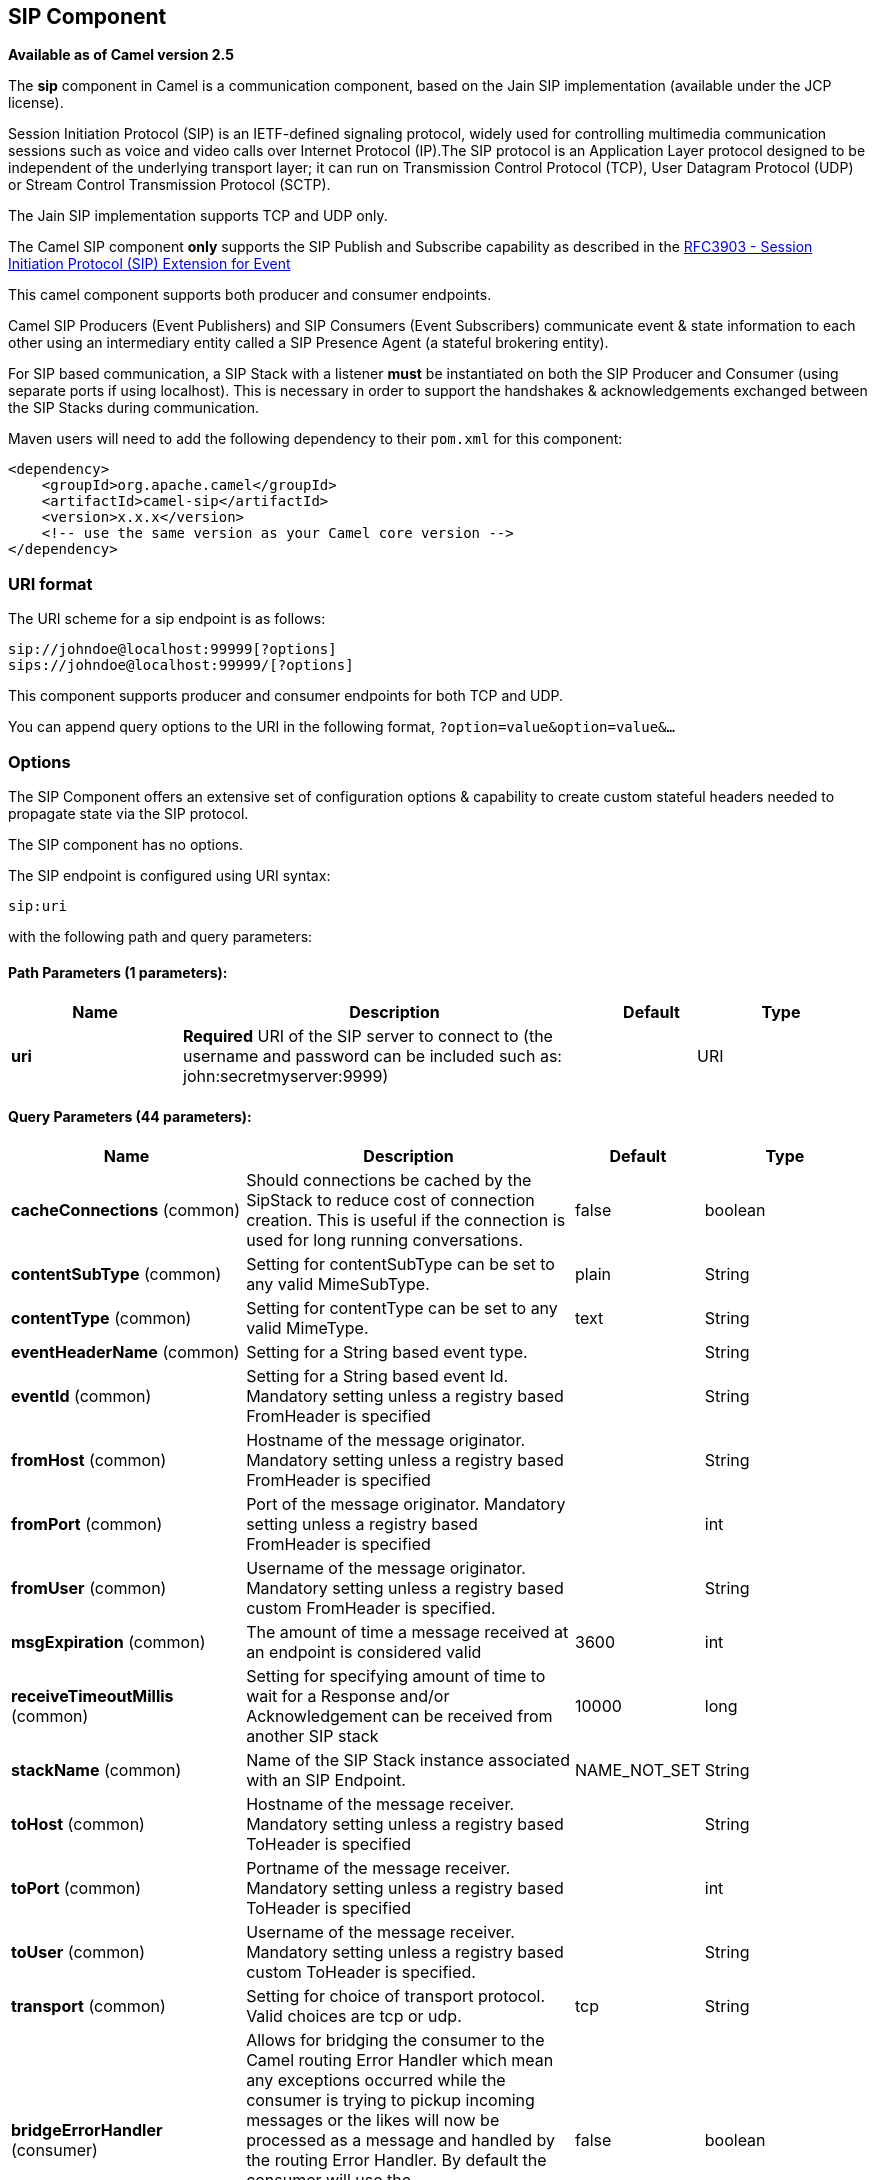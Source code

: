 ## SIP Component

*Available as of Camel version 2.5*

The *sip* component in Camel is a communication component, based on the
Jain SIP implementation (available under the JCP license).

Session Initiation Protocol (SIP) is an IETF-defined signaling protocol,
widely used for controlling multimedia communication sessions such as
voice and video calls over Internet Protocol (IP).The SIP protocol is an
Application Layer protocol designed to be independent of the underlying
transport layer; it can run on Transmission Control Protocol (TCP), User
Datagram Protocol (UDP) or Stream Control Transmission Protocol (SCTP).

The Jain SIP implementation supports TCP and UDP only.

The Camel SIP component *only* supports the SIP Publish and Subscribe
capability as described in the
http://www.ietf.org/rfc/rfc3903.txt[RFC3903 - Session Initiation
Protocol (SIP) Extension for Event]

This camel component supports both producer and consumer endpoints.

Camel SIP Producers (Event Publishers) and SIP Consumers (Event
Subscribers) communicate event & state information to each other using
an intermediary entity called a SIP Presence Agent (a stateful brokering
entity).

For SIP based communication, a SIP Stack with a listener *must* be
instantiated on both the SIP Producer and Consumer (using separate ports
if using localhost). This is necessary in order to support the
handshakes & acknowledgements exchanged between the SIP Stacks during
communication.

Maven users will need to add the following dependency to their `pom.xml`
for this component:

[source,xml]
------------------------------------------------------------
<dependency>
    <groupId>org.apache.camel</groupId>
    <artifactId>camel-sip</artifactId>
    <version>x.x.x</version>
    <!-- use the same version as your Camel core version -->
</dependency>
------------------------------------------------------------

### URI format

The URI scheme for a sip endpoint is as follows:

[source,java]
-----------------------------------------
sip://johndoe@localhost:99999[?options]
sips://johndoe@localhost:99999/[?options]
-----------------------------------------

This component supports producer and consumer endpoints for both TCP and
UDP.

You can append query options to the URI in the following format,
`?option=value&option=value&...`

### Options

The SIP Component offers an extensive set of configuration options &
capability to create custom stateful headers needed to propagate state
via the SIP protocol.


// component options: START
The SIP component has no options.
// component options: END



// endpoint options: START
The SIP endpoint is configured using URI syntax:

    sip:uri

with the following path and query parameters:

#### Path Parameters (1 parameters):

[width="100%",cols="2,5,^1,2",options="header"]
|=======================================================================
| Name | Description | Default | Type
| **uri** | *Required* URI of the SIP server to connect to (the username and password can be included such as: john:secretmyserver:9999) |  | URI
|=======================================================================

#### Query Parameters (44 parameters):

[width="100%",cols="2,5,^1,2",options="header"]
|=======================================================================
| Name | Description | Default | Type
| **cacheConnections** (common) | Should connections be cached by the SipStack to reduce cost of connection creation. This is useful if the connection is used for long running conversations. | false | boolean
| **contentSubType** (common) | Setting for contentSubType can be set to any valid MimeSubType. | plain | String
| **contentType** (common) | Setting for contentType can be set to any valid MimeType. | text | String
| **eventHeaderName** (common) | Setting for a String based event type. |  | String
| **eventId** (common) | Setting for a String based event Id. Mandatory setting unless a registry based FromHeader is specified |  | String
| **fromHost** (common) | Hostname of the message originator. Mandatory setting unless a registry based FromHeader is specified |  | String
| **fromPort** (common) | Port of the message originator. Mandatory setting unless a registry based FromHeader is specified |  | int
| **fromUser** (common) | Username of the message originator. Mandatory setting unless a registry based custom FromHeader is specified. |  | String
| **msgExpiration** (common) | The amount of time a message received at an endpoint is considered valid | 3600 | int
| **receiveTimeoutMillis** (common) | Setting for specifying amount of time to wait for a Response and/or Acknowledgement can be received from another SIP stack | 10000 | long
| **stackName** (common) | Name of the SIP Stack instance associated with an SIP Endpoint. | NAME_NOT_SET | String
| **toHost** (common) | Hostname of the message receiver. Mandatory setting unless a registry based ToHeader is specified |  | String
| **toPort** (common) | Portname of the message receiver. Mandatory setting unless a registry based ToHeader is specified |  | int
| **toUser** (common) | Username of the message receiver. Mandatory setting unless a registry based custom ToHeader is specified. |  | String
| **transport** (common) | Setting for choice of transport protocol. Valid choices are tcp or udp. | tcp | String
| **bridgeErrorHandler** (consumer) | Allows for bridging the consumer to the Camel routing Error Handler which mean any exceptions occurred while the consumer is trying to pickup incoming messages or the likes will now be processed as a message and handled by the routing Error Handler. By default the consumer will use the org.apache.camel.spi.ExceptionHandler to deal with exceptions that will be logged at WARN or ERROR level and ignored. | false | boolean
| **consumer** (consumer) | This setting is used to determine whether the kind of header (FromHeaderToHeader etc) that needs to be created for this endpoint | false | boolean
| **presenceAgent** (consumer) | This setting is used to distinguish between a Presence Agent & a consumer. This is due to the fact that the SIP Camel component ships with a basic Presence Agent (for testing purposes only). Consumers have to set this flag to true. | false | boolean
| **exceptionHandler** (consumer) | To let the consumer use a custom ExceptionHandler. Notice if the option bridgeErrorHandler is enabled then this options is not in use. By default the consumer will deal with exceptions that will be logged at WARN or ERROR level and ignored. |  | ExceptionHandler
| **exchangePattern** (consumer) | Sets the exchange pattern when the consumer creates an exchange. |  | ExchangePattern
| **addressFactory** (advanced) | To use a custom AddressFactory |  | AddressFactory
| **callIdHeader** (advanced) | A custom Header object containing call details. Must implement the type javax.sip.header.CallIdHeader |  | CallIdHeader
| **contactHeader** (advanced) | An optional custom Header object containing verbose contact details (email phone number etc). Must implement the type javax.sip.header.ContactHeader |  | ContactHeader
| **contentTypeHeader** (advanced) | A custom Header object containing message content details. Must implement the type javax.sip.header.ContentTypeHeader |  | ContentTypeHeader
| **eventHeader** (advanced) | A custom Header object containing event details. Must implement the type javax.sip.header.EventHeader |  | EventHeader
| **expiresHeader** (advanced) | A custom Header object containing message expiration details. Must implement the type javax.sip.header.ExpiresHeader |  | ExpiresHeader
| **extensionHeader** (advanced) | A custom Header object containing user/application specific details. Must implement the type javax.sip.header.ExtensionHeader |  | ExtensionHeader
| **fromHeader** (advanced) | A custom Header object containing message originator settings. Must implement the type javax.sip.header.FromHeader |  | FromHeader
| **headerFactory** (advanced) | To use a custom HeaderFactory |  | HeaderFactory
| **listeningPoint** (advanced) | To use a custom ListeningPoint implementation |  | ListeningPoint
| **maxForwardsHeader** (advanced) | A custom Header object containing details on maximum proxy forwards. This header places a limit on the viaHeaders possible. Must implement the type javax.sip.header.MaxForwardsHeader |  | MaxForwardsHeader
| **maxMessageSize** (advanced) | Setting for maximum allowed Message size in bytes. | 1048576 | int
| **messageFactory** (advanced) | To use a custom MessageFactory |  | MessageFactory
| **sipFactory** (advanced) | To use a custom SipFactory to create the SipStack to be used |  | SipFactory
| **sipStack** (advanced) | To use a custom SipStack |  | SipStack
| **sipUri** (advanced) | To use a custom SipURI. If none configured then the SipUri fallback to use the options toUser toHost:toPort |  | SipURI
| **synchronous** (advanced) | Sets whether synchronous processing should be strictly used or Camel is allowed to use asynchronous processing (if supported). | false | boolean
| **toHeader** (advanced) | A custom Header object containing message receiver settings. Must implement the type javax.sip.header.ToHeader |  | ToHeader
| **viaHeaders** (advanced) | List of custom Header objects of the type javax.sip.header.ViaHeader. Each ViaHeader containing a proxy address for request forwarding. (Note this header is automatically updated by each proxy when the request arrives at its listener) |  | List
| **implementationDebugLogFile** (logging) | Name of client debug log file to use for logging |  | String
| **implementationServerLogFile** (logging) | Name of server log file to use for logging |  | String
| **implementationTraceLevel** (logging) | Logging level for tracing | 0 | String
| **maxForwards** (proxy) | Number of maximum proxy forwards |  | int
| **useRouterForAllUris** (proxy) | This setting is used when requests are sent to the Presence Agent via a proxy. | false | boolean
|=======================================================================
// endpoint options: END

### Sending Messages to/from a SIP endpoint

#### Creating a Camel SIP Publisher

In the example below, a SIP Publisher is created to send SIP Event
publications to  +
 a user "agent@localhost:5152". This is the address of the SIP Presence
Agent which acts as a broker between the SIP Publisher and Subscriber

* using a SIP Stack named client
* using a registry based eventHeader called evtHdrName
* using a registry based eventId called evtId
* from a SIP Stack with Listener set up as user2@localhost:3534
* The Event being published is EVENT_A
* A Mandatory Header called REQUEST_METHOD is set to Request.Publish
thereby setting up the endpoint as a Event publisher"

[source,java]
----------------------------------------------------------------------------------------------------------------------------------------------
producerTemplate.sendBodyAndHeader(  
    "sip://agent@localhost:5152?stackName=client&eventHeaderName=evtHdrName&eventId=evtid&fromUser=user2&fromHost=localhost&fromPort=3534",   
    "EVENT_A",  
    "REQUEST_METHOD",   
    Request.PUBLISH);  
----------------------------------------------------------------------------------------------------------------------------------------------

#### Creating a Camel SIP Subscriber

In the example below, a SIP Subscriber is created to receive SIP Event
publications sent to  +
 a user "johndoe@localhost:5154"

* using a SIP Stack named Subscriber
* registering with a Presence Agent user called agent@localhost:5152
* using a registry based eventHeader called evtHdrName. The evtHdrName
contains the Event which is se to "Event_A"
* using a registry based eventId called evtId

[source,java]
----------------------------------------------------------------------------------------------------------------------------------------------------------
@Override  
protected RouteBuilder createRouteBuilder() throws Exception {  
    return new RouteBuilder() {  
        @Override  
        public void configure() throws Exception {    
            // Create PresenceAgent  
            from("sip://agent@localhost:5152?stackName=PresenceAgent&presenceAgent=true&eventHeaderName=evtHdrName&eventId=evtid")  
                .to("mock:neverland");  
                  
            // Create Sip Consumer(Event Subscriber)  
            from("sip://johndoe@localhost:5154?stackName=Subscriber&toUser=agent&toHost=localhost&toPort=5152&eventHeaderName=evtHdrName&eventId=evtid")  
                .to("log:ReceivedEvent?level=DEBUG")  
                .to("mock:notification");  
                  
        }  
    };  
}  
----------------------------------------------------------------------------------------------------------------------------------------------------------

*The Camel SIP component also ships with a Presence Agent that is meant
to be used for Testing and Demo purposes only.* An example of
instantiating a Presence Agent is given above.

Note that the Presence Agent is set up as a user agent@localhost:5152
and is capable of communicating with both Publisher as well as
Subscriber. It has a separate SIP stackName distinct from Publisher as
well as Subscriber. While it is set up as a Camel Consumer, it does not
actually send any messages along the route to the endpoint
"mock:neverland".
